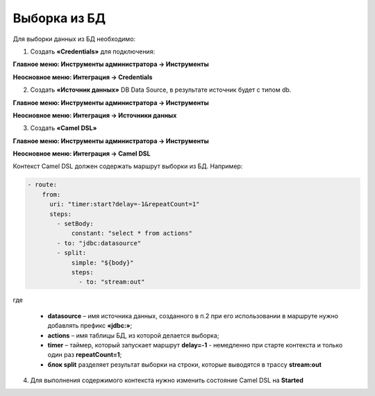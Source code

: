 Выборка из БД
===============

Для выборки данных из БД необходимо:

1.  Создать **«Credentials»** для подключения:

**Главное меню: Инструменты администратора -> Инструменты**

.. image:: _static/BD_selection/Camel_2.png
       :width: 800
       :align: center

**Неосновное меню: Интеграция  -> Credentials**

.. image:: _static/BD_selection/Camel_3.png
       :width: 800
       :align: center

.. image:: _static/BD_selection/Camel_3_1.png
       :width: 600
       :align: center

2.  Создать **«Источник данных»** DB Data Source, в результате источник будет с типом db.

**Главное меню: Инструменты администратора -> Инструменты**

**Неосновное меню: Интеграция  -> Источники данных**

.. image:: _static/BD_selection/Camel_4.png
       :width: 800
       :align: center

.. image:: _static/BD_selection/Camel_5.png
       :width: 600
       :align: center   

3.  Создать **«Camel DSL»** 

**Главное меню: Инструменты администратора -> Инструменты**

**Неосновное меню: Интеграция  -> Camel DSL**

.. image:: _static/BD_selection/Camel_6.png
       :width: 800
       :align: center

.. image:: _static/BD_selection/Camel_6_1.png
       :width: 600
       :align: center

Контекст Camel DSL должен содержать маршрут выборки из БД. Например:

.. code-block:: yaml

    - route:
        from:
          uri: "timer:start?delay=-1&repeatCount=1"
          steps:
            - setBody:
                constant: "select * from actions"
            - to: "jdbc:datasource"
            - split:
                simple: "${body}"
                steps:
                  - to: "stream:out"

  
где

    * **datasource** – имя источника данных, созданного в п.2 при его использовании в маршруте нужно добавлять префикс **«jdbc:»**;
    * **actions** – имя таблицы БД, из которой делается выборка;
    * **timer** – таймер, который запускает маршрут **delay=-1** - немедленно при старте контекста и только один раз **repeatCount=1**;
    * **блок split** разделяет результат выборки на строки, которые выводятся в трассу **stream:out**

4.  Для выполнения содержимого контекста нужно изменить состояние Camel DSL на **Started**